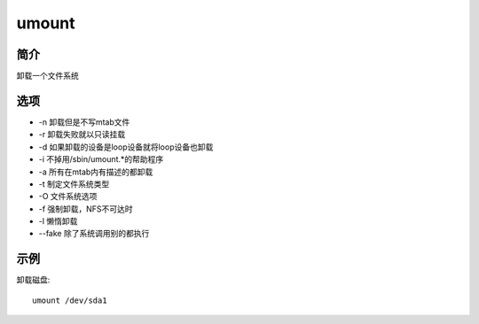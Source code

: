 umount
=====================================

简介
^^^^
卸载一个文件系统

选项
^^^^

* -n 卸载但是不写mtab文件
* -r 卸载失败就以只读挂载
* -d 如果卸载的设备是loop设备就将loop设备也卸载
* -i 不掉用/sbin/umount.*的帮助程序
* -a 所有在mtab内有描述的都卸载
* -t 制定文件系统类型
* -O 文件系统选项
* -f 强制卸载，NFS不可达时
* -l 懒惰卸载
* --fake 除了系统调用别的都执行

示例
^^^^

卸载磁盘::

    umount /dev/sda1
